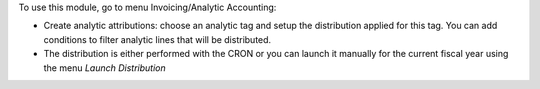 To use this module, go to menu Invoicing/Analytic Accounting:

* Create analytic attributions: choose an analytic tag and setup the
  distribution applied for this tag. You can add conditions to filter analytic
  lines that will be distributed.
* The distribution is either performed with the CRON or you can launch it
  manually for the current fiscal year using the menu `Launch Distribution`